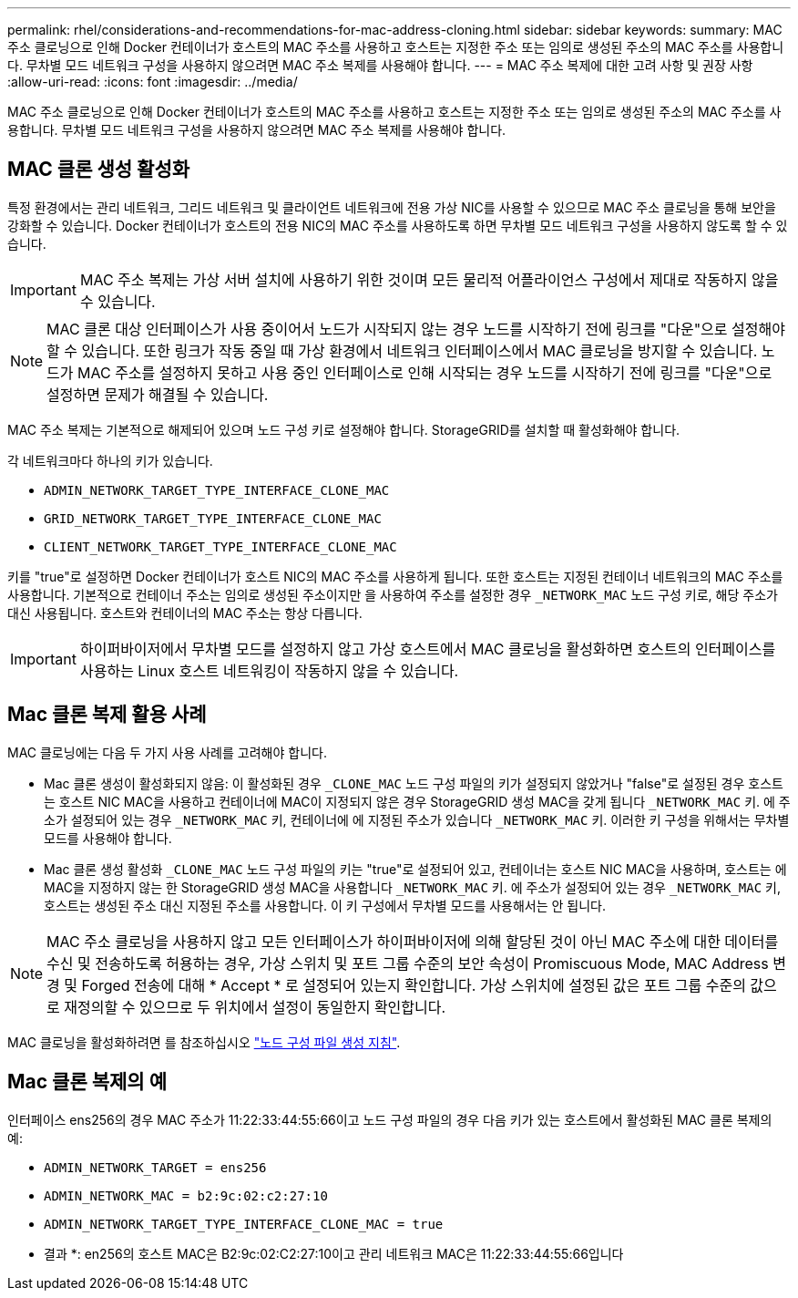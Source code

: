 ---
permalink: rhel/considerations-and-recommendations-for-mac-address-cloning.html 
sidebar: sidebar 
keywords:  
summary: MAC 주소 클로닝으로 인해 Docker 컨테이너가 호스트의 MAC 주소를 사용하고 호스트는 지정한 주소 또는 임의로 생성된 주소의 MAC 주소를 사용합니다. 무차별 모드 네트워크 구성을 사용하지 않으려면 MAC 주소 복제를 사용해야 합니다. 
---
= MAC 주소 복제에 대한 고려 사항 및 권장 사항
:allow-uri-read: 
:icons: font
:imagesdir: ../media/


[role="lead"]
MAC 주소 클로닝으로 인해 Docker 컨테이너가 호스트의 MAC 주소를 사용하고 호스트는 지정한 주소 또는 임의로 생성된 주소의 MAC 주소를 사용합니다. 무차별 모드 네트워크 구성을 사용하지 않으려면 MAC 주소 복제를 사용해야 합니다.



== MAC 클론 생성 활성화

특정 환경에서는 관리 네트워크, 그리드 네트워크 및 클라이언트 네트워크에 전용 가상 NIC를 사용할 수 있으므로 MAC 주소 클로닝을 통해 보안을 강화할 수 있습니다. Docker 컨테이너가 호스트의 전용 NIC의 MAC 주소를 사용하도록 하면 무차별 모드 네트워크 구성을 사용하지 않도록 할 수 있습니다.


IMPORTANT: MAC 주소 복제는 가상 서버 설치에 사용하기 위한 것이며 모든 물리적 어플라이언스 구성에서 제대로 작동하지 않을 수 있습니다.


NOTE: MAC 클론 대상 인터페이스가 사용 중이어서 노드가 시작되지 않는 경우 노드를 시작하기 전에 링크를 "다운"으로 설정해야 할 수 있습니다. 또한 링크가 작동 중일 때 가상 환경에서 네트워크 인터페이스에서 MAC 클로닝을 방지할 수 있습니다. 노드가 MAC 주소를 설정하지 못하고 사용 중인 인터페이스로 인해 시작되는 경우 노드를 시작하기 전에 링크를 "다운"으로 설정하면 문제가 해결될 수 있습니다.

MAC 주소 복제는 기본적으로 해제되어 있으며 노드 구성 키로 설정해야 합니다. StorageGRID를 설치할 때 활성화해야 합니다.

각 네트워크마다 하나의 키가 있습니다.

* `ADMIN_NETWORK_TARGET_TYPE_INTERFACE_CLONE_MAC`
* `GRID_NETWORK_TARGET_TYPE_INTERFACE_CLONE_MAC`
* `CLIENT_NETWORK_TARGET_TYPE_INTERFACE_CLONE_MAC`


키를 "true"로 설정하면 Docker 컨테이너가 호스트 NIC의 MAC 주소를 사용하게 됩니다. 또한 호스트는 지정된 컨테이너 네트워크의 MAC 주소를 사용합니다. 기본적으로 컨테이너 주소는 임의로 생성된 주소이지만 을 사용하여 주소를 설정한 경우 `_NETWORK_MAC` 노드 구성 키로, 해당 주소가 대신 사용됩니다. 호스트와 컨테이너의 MAC 주소는 항상 다릅니다.


IMPORTANT: 하이퍼바이저에서 무차별 모드를 설정하지 않고 가상 호스트에서 MAC 클로닝을 활성화하면 호스트의 인터페이스를 사용하는 Linux 호스트 네트워킹이 작동하지 않을 수 있습니다.



== Mac 클론 복제 활용 사례

MAC 클로닝에는 다음 두 가지 사용 사례를 고려해야 합니다.

* Mac 클론 생성이 활성화되지 않음: 이 활성화된 경우 `_CLONE_MAC` 노드 구성 파일의 키가 설정되지 않았거나 "false"로 설정된 경우 호스트는 호스트 NIC MAC을 사용하고 컨테이너에 MAC이 지정되지 않은 경우 StorageGRID 생성 MAC을 갖게 됩니다 `_NETWORK_MAC` 키. 에 주소가 설정되어 있는 경우 `_NETWORK_MAC` 키, 컨테이너에 에 지정된 주소가 있습니다 `_NETWORK_MAC` 키. 이러한 키 구성을 위해서는 무차별 모드를 사용해야 합니다.
* Mac 클론 생성 활성화 `_CLONE_MAC` 노드 구성 파일의 키는 "true"로 설정되어 있고, 컨테이너는 호스트 NIC MAC을 사용하며, 호스트는 에 MAC을 지정하지 않는 한 StorageGRID 생성 MAC을 사용합니다 `_NETWORK_MAC` 키. 에 주소가 설정되어 있는 경우 `_NETWORK_MAC` 키, 호스트는 생성된 주소 대신 지정된 주소를 사용합니다. 이 키 구성에서 무차별 모드를 사용해서는 안 됩니다.



NOTE: MAC 주소 클로닝을 사용하지 않고 모든 인터페이스가 하이퍼바이저에 의해 할당된 것이 아닌 MAC 주소에 대한 데이터를 수신 및 전송하도록 허용하는 경우, 가상 스위치 및 포트 그룹 수준의 보안 속성이 Promiscuous Mode, MAC Address 변경 및 Forged 전송에 대해 * Accept * 로 설정되어 있는지 확인합니다. 가상 스위치에 설정된 값은 포트 그룹 수준의 값으로 재정의할 수 있으므로 두 위치에서 설정이 동일한지 확인합니다.

MAC 클로닝을 활성화하려면 를 참조하십시오 link:creating-node-configuration-files.html["노드 구성 파일 생성 지침"].



== Mac 클론 복제의 예

인터페이스 ens256의 경우 MAC 주소가 11:22:33:44:55:66이고 노드 구성 파일의 경우 다음 키가 있는 호스트에서 활성화된 MAC 클론 복제의 예:

* `ADMIN_NETWORK_TARGET = ens256`
* `ADMIN_NETWORK_MAC = b2:9c:02:c2:27:10`
* `ADMIN_NETWORK_TARGET_TYPE_INTERFACE_CLONE_MAC = true`


* 결과 *: en256의 호스트 MAC은 B2:9c:02:C2:27:10이고 관리 네트워크 MAC은 11:22:33:44:55:66입니다
